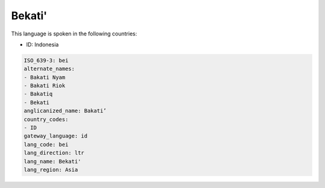 .. _bei:

Bekati'
=======

This language is spoken in the following countries:

* ID: Indonesia

.. code-block:: yaml

    ISO_639-3: bei
    alternate_names:
    - Bakati Nyam
    - Bakati Riok
    - Bakatiq
    - Bekati
    anglicanized_name: Bakati’
    country_codes:
    - ID
    gateway_language: id
    lang_code: bei
    lang_direction: ltr
    lang_name: Bekati'
    lang_region: Asia
    

